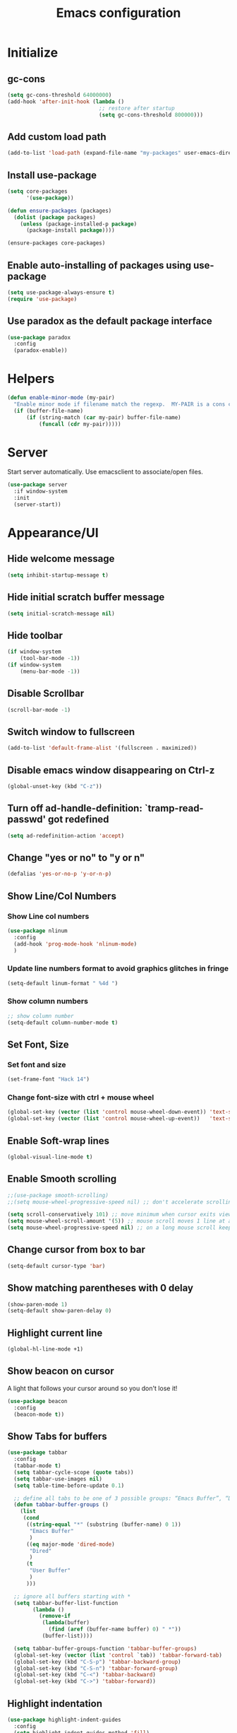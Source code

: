 #+TITLE: Emacs configuration


* Initialize
** gc-cons
  #+BEGIN_SRC emacs-lisp
    (setq gc-cons-threshold 64000000)
    (add-hook 'after-init-hook (lambda ()
                                 ;; restore after startup
                                 (setq gc-cons-threshold 800000)))
  #+END_SRC

** Add custom load path
  #+BEGIN_SRC emacs-lisp
    (add-to-list 'load-path (expand-file-name "my-packages" user-emacs-directory))
  #+END_SRC
** Install use-package
  #+BEGIN_SRC emacs-lisp
    (setq core-packages
          '(use-package))

    (defun ensure-packages (packages)
      (dolist (package packages)
        (unless (package-installed-p package)
          (package-install package))))

    (ensure-packages core-packages)
  #+END_SRC

** Enable auto-installing of packages using use-package
  #+BEGIN_SRC emacs-lisp
    (setq use-package-always-ensure t)
    (require 'use-package)
  #+END_SRC

** Use paradox as the default package interface
  #+BEGIN_SRC emacs-lisp
    (use-package paradox
      :config
      (paradox-enable))
  #+END_SRC

* Helpers
  #+BEGIN_SRC emacs-lisp
    (defun enable-minor-mode (my-pair)
      "Enable minor mode if filename match the regexp.  MY-PAIR is a cons cell (regexp . minor-mode)."
      (if (buffer-file-name)
          (if (string-match (car my-pair) buffer-file-name)
              (funcall (cdr my-pair)))))
  #+END_SRC

* Server
  Start server automatically. Use emacsclient to associate/open files.

  #+BEGIN_SRC emacs-lisp
    (use-package server
      :if window-system
      :init
      (server-start))
  #+END_SRC

* Appearance/UI
** Hide welcome message

   #+BEGIN_SRC emacs-lisp
     (setq inhibit-startup-message t)
   #+END_SRC

** Hide initial scratch buffer message

   #+BEGIN_SRC emacs-lisp
(setq initial-scratch-message nil)
   #+END_SRC

** Hide toolbar

   #+BEGIN_SRC emacs-lisp
     (if window-system
         (tool-bar-mode -1))
     (if window-system
         (menu-bar-mode -1))
   #+END_SRC

** Disable Scrollbar
   #+BEGIN_SRC emacs-lisp
     (scroll-bar-mode -1)
   #+END_SRC

** Switch window to fullscreen

   #+BEGIN_SRC emacs-lisp
(add-to-list 'default-frame-alist '(fullscreen . maximized))
   #+END_SRC

** Disable emacs window disappearing on Ctrl-z

   #+BEGIN_SRC emacs-lisp
     (global-unset-key (kbd "C-z"))
   #+END_SRC

** Turn off ad-handle-definition: `tramp-read-passwd' got redefined

   #+BEGIN_SRC emacs-lisp
     (setq ad-redefinition-action 'accept)
   #+END_SRC

** Change "yes or no" to "y or n"

   #+BEGIN_SRC emacs-lisp
     (defalias 'yes-or-no-p 'y-or-n-p)
   #+END_SRC

** Show Line/Col Numbers
*** Show Line col numbers
   #+BEGIN_SRC emacs-lisp
     (use-package nlinum
       :config
       (add-hook 'prog-mode-hook 'nlinum-mode)
       )
   #+END_SRC
*** Update line numbers format to avoid graphics glitches in fringe

    #+BEGIN_SRC emacs-lisp
      (setq-default linum-format " %4d ")
    #+END_SRC

*** Show column numbers

   #+BEGIN_SRC emacs-lisp
;; show column number
(setq-default column-number-mode t)
   #+END_SRC

** Set Font, Size
*** Set font and size
   #+BEGIN_SRC emacs-lisp
     (set-frame-font "Hack 14")
   #+END_SRC

*** Change font-size with ctrl + mouse wheel

   #+BEGIN_SRC emacs-lisp
(global-set-key (vector (list 'control mouse-wheel-down-event)) 'text-scale-increase)
(global-set-key (vector (list 'control mouse-wheel-up-event))   'text-scale-decrease)
   #+END_SRC

** Enable Soft-wrap lines

   #+BEGIN_SRC emacs-lisp
     (global-visual-line-mode t)
   #+END_SRC

** Enable Smooth scrolling

   #+BEGIN_SRC emacs-lisp
     ;;(use-package smooth-scrolling)
     ;;(setq mouse-wheel-progressive-speed nil) ;; don't accelerate scrolling

     (setq scroll-conservatively 101) ;; move minimum when cursor exits view, instead of recentering
     (setq mouse-wheel-scroll-amount '(5)) ;; mouse scroll moves 1 line at a time, instead of 5 lines
     (setq mouse-wheel-progressive-speed nil) ;; on a long mouse scroll keep scrolling by 1 line
   #+END_SRC

** Change cursor from box to bar

   #+BEGIN_SRC emacs-lisp
     (setq-default cursor-type 'bar)
   #+END_SRC

** Show matching parentheses with 0 delay

   #+BEGIN_SRC emacs-lisp
     (show-paren-mode 1)
     (setq-default show-paren-delay 0)
   #+END_SRC

** Highlight current line

   #+BEGIN_SRC emacs-lisp
     (global-hl-line-mode +1)
   #+END_SRC

** Show beacon on cursor

   A light that follows your cursor around so you don't lose it!

   #+BEGIN_SRC emacs-lisp
     (use-package beacon
       :config
       (beacon-mode t))
   #+END_SRC

** Show Tabs for buffers
   #+BEGIN_SRC emacs-lisp
     (use-package tabbar
       :config
       (tabbar-mode t)
       (setq tabbar-cycle-scope (quote tabs))
       (setq tabbar-use-images nil)
       (setq table-time-before-update 0.1)

       ;; define all tabs to be one of 3 possible groups: “Emacs Buffer”, “Dired”, “User Buffer”.
       (defun tabbar-buffer-groups ()
         (list
          (cond
           ((string-equal "*" (substring (buffer-name) 0 1))
            "Emacs Buffer"
            )
           ((eq major-mode 'dired-mode)
            "Dired"
            )
           (t
            "User Buffer"
            )
           )))

       ;; ignore all buffers starting with *
       (setq tabbar-buffer-list-function
             (lambda ()
               (remove-if
                (lambda(buffer)
                  (find (aref (buffer-name buffer) 0) " *"))
                (buffer-list))))

       (setq tabbar-buffer-groups-function 'tabbar-buffer-groups)
       (global-set-key (vector (list 'control `tab)) 'tabbar-forward-tab)
       (global-set-key (kbd "C-S-p") 'tabbar-backward-group)
       (global-set-key (kbd "C-S-n") 'tabbar-forward-group)
       (global-set-key (kbd "C-<") 'tabbar-backward)
       (global-set-key (kbd "C->") 'tabbar-forward))
   #+END_SRC

** Highlight indentation
   #+BEGIN_SRC emacs-lisp
     (use-package highlight-indent-guides
       :config
       (setq highlight-indent-guides-method 'fill)
       (add-hook 'prog-mode-hook 'highlight-indent-guides-mode))
   #+END_SRC
** Layout
*** Enable winner mode
   #+BEGIN_SRC emacs-lisp
     (winner-mode 1)
   #+END_SRC

** Apply syntax highlighting to all buffers
   #+BEGIN_SRC emacs-lisp
     (global-font-lock-mode t)
   #+END_SRC

** Load Colour theme
   #+BEGIN_SRC emacs-lisp
     (use-package dracula-theme)
     (load-theme 'dracula t)
     ;;(use-package nova-theme)
     ;;(load-theme 'nova t)
   #+END_SRC
** Modeline
*** Spaceline
   #+BEGIN_SRC emacs-lisp
     (use-package spaceline
       :config
       (progn
         (require 'spaceline-config)
         (setq powerline-default-separator 'curve)
         (setq powerline-height 27)
         (setq spaceline-separator-dir-left '(left . left))
         (setq spaceline-separator-dir-right '(right . right))
         (setq spaceline-workspace-numbers-unicode t)
         (spaceline-toggle-battery-off)
         (spaceline-toggle-buffer-modified-off)
         (spaceline-toggle-hud-off)
         (spaceline-toggle-major-mode-on)
         (spaceline-toggle-projectile-root-off)
         (spaceline-toggle-version-control-off)
         (spaceline-toggle-window-number-off)
         (spaceline-emacs-theme)
         ;;(spaceline-helm-mode)
         ))
   #+END_SRC

*** Diminish
   #+BEGIN_SRC emacs-lisp
     (use-package diminish
       :config
       (diminish 'company-mode)
       (diminish 'helm-mode)
       (diminish 'beacon-mode)
       (diminish 'cursor-in-brackets-mode)
       (diminish 'undo-tree-mode)
       (diminish 'visual-line-mode)
       ;;(diminish 'yas-minor-mode)
       )
   #+END_SRC

*** Mode Icons
   #+BEGIN_SRC emacs-lisp
     (use-package mode-icons
       :config
       (mode-icons-mode))
   #+END_SRC
* Editing
** Character Encodings
   #+BEGIN_SRC emacs-lisp
     (set-default-coding-systems 'utf-8)
     (set-keyboard-coding-system 'utf-8)
     (set-language-environment 'utf-8)
     (setq locale-coding-system 'utf-8)
     (set-selection-coding-system 'utf-8)
     (set-terminal-coding-system 'utf-8)
     (prefer-coding-system 'utf-8)
     (when (display-graphic-p)
       (setq x-select-request-type '(UTF8_STRING COMPOUND_TEXT TEXT STRING)))
   #+END_SRC

** Copy/paste
*** Enable clipboard
   #+BEGIN_SRC emacs-lisp
     (setq select-enable-clipboard t)
   #+END_SRC
*** Save Interprogram paste
    https://www.reddit.com/r/emacs/comments/30g5wo/the_kill_ring_and_the_clipboard/
   #+BEGIN_SRC emacs-lisp
     (setq save-interprogram-paste-before-kill t)
   #+END_SRC

*** Overwrite active region
   #+BEGIN_SRC emacs-lisp
     (delete-selection-mode t)
   #+END_SRC

** Indent new line automatically on ENTER
   #+BEGIN_SRC emacs-lisp
     (global-set-key (kbd "RET") 'newline-and-indent)
   #+END_SRC

** Duplicate current line
   #+BEGIN_SRC emacs-lisp
     (defun duplicate-line()
       (interactive)
       (move-beginning-of-line 1)
       (kill-line)
       (yank)
       (open-line 1)
       (next-line 1)
       (yank)
       )
     (global-set-key (kbd "C-c d") 'duplicate-line)
   #+END_SRC

** Simplify whitespace style
   #+BEGIN_SRC emacs-lisp
     (setq-default whitespace-style (quote (spaces tabs newline space-mark tab-mark newline-mark)))
   #+END_SRC

** Delete trailing whitespace before saving
   #+BEGIN_SRC emacs-lisp
     (add-hook 'before-save-hook 'delete-trailing-whitespace)
   #+END_SRC

** Set default tab char's display width to 4 spaces
   #+BEGIN_SRC emacs-lisp
     (setq-default tab-width 4)
     (setq-default indent-tabs-mode nil)
     ;; make tab key always call a indent command.
     (setq-default tab-always-indent t)
     ;; make tab key call indent command or insert tab character, depending on cursor position
     (setq-default tab-always-indent nil)
     ;; make tab key do indent first then completion.
     (setq-default tab-always-indent 'complete)
   #+END_SRC

** Move cursor inside brackets after adding
   #+BEGIN_SRC emacs-lisp
     ;; (use-package cursor-in-brackets
     ;;   :config
     ;;   (add-hook 'prog-mode-hook 'cursor-in-brackets-mode))
   #+END_SRC

** Enable moving line or region, up or down
   #+BEGIN_SRC emacs-lisp
     (use-package move-text
       :config
       (move-text-default-bindings))
   #+END_SRC

** Editor config
   #+BEGIN_SRC emacs-lisp
     (use-package editorconfig
       :config
       (move-text-default-bindings))
   #+END_SRC

** Multiple Cursors
   #+BEGIN_SRC emacs-lisp
     (use-package multiple-cursors
       :config
       (global-set-key (kbd "C-S-c C-S-c") 'mc/edit-lines))
   #+END_SRC

** TODO Enable code folding
   #+BEGIN_SRC emacs-lisp
   #+END_SRC

** undo-tree
   #+BEGIN_SRC emacs-lisp
     (use-package undo-tree)
     (global-undo-tree-mode 1)
   #+END_SRC
** Sorting lines
   #+BEGIN_SRC emacs-lisp
     (global-set-key (kbd "C-c M-s") 'sort-lines)
   #+END_SRC

** Bookmarks
   #+BEGIN_SRC emacs-lisp
     (use-package bm
       :demand t

       :init
       ;; restore on load (even before you require bm)
       (setq bm-restore-repository-on-load t)


       :config
       ;; Allow cross-buffer 'next'
       (setq bm-cycle-all-buffers t)

       ;; where to store persistant files
       (setq bm-repository-file "~/.emacs.d/bm-repository")

       ;; save bookmarks
       (setq-default bm-buffer-persistence t)

       ;; Loading the repository from file when on start up.
       (add-hook' after-init-hook 'bm-repository-load)

       ;; Restoring bookmarks when on file find.
       (add-hook 'find-file-hooks 'bm-buffer-restore)

       ;; Saving bookmarks
       (add-hook 'kill-buffer-hook #'bm-buffer-save)

       ;; Saving the repository to file when on exit.
       ;; kill-buffer-hook is not called when Emacs is killed, so we
       ;; must save all bookmarks first.
       (add-hook 'kill-emacs-hook #'(lambda nil
                                      (bm-buffer-save-all)
                                      (bm-repository-save)))

       ;; The `after-save-hook' is not necessary to use to achieve persistence,
       ;; but it makes the bookmark data in repository more in sync with the file
       ;; state.
       (add-hook 'after-save-hook #'bm-buffer-save)

       ;; Restoring bookmarks
       (add-hook 'find-file-hooks   #'bm-buffer-restore)
       (add-hook 'after-revert-hook #'bm-buffer-restore)

       ;; The `after-revert-hook' is not necessary to use to achieve persistence,
       ;; but it makes the bookmark data in repository more in sync with the file
       ;; state. This hook might cause trouble when using packages
       ;; that automatically reverts the buffer (like vc after a check-in).
       ;; This can easily be avoided if the package provides a hook that is
       ;; called before the buffer is reverted (like `vc-before-checkin-hook').
       ;; Then new bookmarks can be saved before the buffer is reverted.
       ;; Make sure bookmarks is saved before check-in (and revert-buffer)
       (add-hook 'vc-before-checkin-hook #'bm-buffer-save)


       :bind (("<f2>" . bm-next)
              ("S-<f2>" . bm-previous)
              ("C-<f2>" . bm-toggle))
       )
   #+END_SRC

** Expand region
   #+BEGIN_SRC emacs-lisp
     (use-package expand-region
       :config
       (global-set-key (kbd "C-=") 'er/expand-region))
   #+END_SRC

** TODO Move to beginning of line
   #+BEGIN_SRC emacs-lisp
     (defun smart-line-beginning ()
       "Move point to the beginning of text on the current line; if that is already
          the current position of point, then move it to the beginning of the line."
       (interactive)
       (let ((pt (point)))
         (beginning-of-line-text)
         (when (eq pt (point))
           (beginning-of-line))))

     ;; (global-set-key [remap move-beginning-of-line]
     ;;                 'smart-line-beginning)
     (define-key global-map [remap beginning-of-visual-line] 'smart-line-beginning)
   #+END_SRC

** Key Bindings
*** Which Key
   #+BEGIN_SRC emacs-lisp
     (use-package which-key
       :defer 0.2
       :diminish
       :config (which-key-mode))
   #+END_SRC

* Buffers
** Backup
*** Force emacs to save backups to a specific directory.

   #+BEGIN_SRC emacs-lisp
     (setq backup-directory-alist '(("." . "~/.emacs.d/backup/per-save"))
           backup-by-copying t    ; Don't delink hardlinks
           version-control t      ; Use version numbers on backups
           delete-old-versions t  ; Automatically delete excess backups
           kept-new-versions 20   ; how many of the newest versions to keep
           kept-old-versions 5    ; and how many of the old
           )

     (defun force-backup-of-buffer ()
       "Make a special 'per session' backup at the first save of each Emacs session."
       (when (not buffer-backed-up)
         ;; Override the default parameters for per-session backups.
         (let ((backup-directory-alist '(("" . "~/.emacs.d/backup/per-session")))
               (kept-new-versions 3))
           (backup-buffer)))
       ;; Make a "per save" backup on each save.  The first save results in
       ;; both a per-session and a per-save backup, to keep the numbering
       ;; of per-save backups consistent.
       (let ((buffer-backed-up nil))
         (backup-buffer)))
   #+END_SRC

*** Force backup of buffer before saving.

   #+BEGIN_SRC emacs-lisp
     (add-hook 'before-save-hook  'force-backup-of-buffer)
   #+END_SRC

** Kill buffer without confirmation

  #+BEGIN_SRC emacs-lisp
    (defun volatile-kill-buffer ()
      "Kill current buffer unconditionally."
      (interactive)
      (let ((buffer-modified-p nil))
        (kill-buffer (current-buffer))))
    (global-set-key (kbd "C-x k") 'volatile-kill-buffer)
  #+END_SRC

** Refresh buffer from filesystem periodically

  #+BEGIN_SRC emacs-lisp
    (global-auto-revert-mode t)
  #+END_SRC

** Show current file path

  #+BEGIN_SRC emacs-lisp
  (defun show-file-name ()
    "Show the full path file name in the minibuffer."
    (interactive)
    (message (buffer-file-name)))
  (global-set-key [C-f1] 'show-file-name)
  #+END_SRC

** Make buffer names unique

   #+BEGIN_SRC emacs-lisp
     (use-package uniquify
       :ensure nil
       :config (setq uniquify-buffer-name-style 'forward))
   #+END_SRC

* Global Packages
** projectile
   #+BEGIN_SRC emacs-lisp
     (use-package projectile
       :init
       (setq projectile-keymap-prefix (kbd "C-c p"))
       :config
       (projectile-global-mode)
       (setq projectile-completion-system 'default)
       (setq projectile-enable-caching t)
       :diminish projectile-mode)

     (use-package helm-projectile)
   #+END_SRC

** helm
   #+BEGIN_SRC emacs-lisp
     (use-package helm
       :config
       ;; replace default find file
       (global-set-key (kbd "C-x C-f") 'helm-find-files)

       ;; The default "C-x c" is quite close to "C-x C-c", which quits Emacs.
       ;; Changed to "C-c h". Note: We must set "C-c h" globally, because we
       ;; cannot change `helm-command-prefix-key' once `helm-config' is loaded.
       (global-set-key (kbd "C-c h") 'helm-command-prefix)
       (global-unset-key (kbd "C-x c"))

       ;; Use helm-M-x instead, shows keybindings for commands
       (global-set-key (kbd "M-x") 'helm-M-x)

       ;; rebind tab to run persistent action
       (define-key helm-map (kbd "<tab>") 'helm-execute-persistent-action)

       ;; make TAB works in terminal
       (define-key helm-map (kbd "C-i") 'helm-execute-persistent-action)

       ;; list actions using C-z
       ;; (define-key helm-map (kbd "C-z")  'helm-select-action)

       (when (executable-find "curl")
         (setq helm-google-suggest-use-curl-p t))

       ;; move to end or beginning of source when reaching top or bottom of source.
       (setq helm-move-to-line-cycle-in-source t)

       ;; search for library in `require' and `declare-function' sexp.
       (setq helm-ff-search-library-in-sexp  t)

       ;; scroll 8 lines other window using M-<next>/M-<prior>
       (setq helm-scroll-amount 8)
       (setq helm-ff-file-name-history-use-recentf t)

       ;; Make helm window lean
       ;; https://www.reddit.com/r/emacs/comments/2z7nbv/lean_helm_window/
       (setq helm-display-header-line nil) ;; t by default
       (set-face-attribute 'helm-source-header nil :height 0.1)
       (helm-autoresize-mode 1)
       (defun helm-toggle-header-line ()
         (if (= (length helm-sources) 1)
             (set-face-attribute 'helm-source-header nil :height 0.1)
           (set-face-attribute 'helm-source-header nil :height 1.0)))
       (add-hook 'helm-before-initialize-hook 'helm-toggle-header-line)

       ;; Set shortcut to helm-occur
       ;; (global-set-key (kbd "C-c h o") 'helm-occur)

       ;; Override switch-to-buffer
       (global-set-key (kbd "C-x b") 'helm-mini)

       ;; enable fuzzy switching
       (setq helm-buffers-fuzzy-matching t
             helm-recentf-fuzzy-match    t)

       ;; Enable helm
       (helm-mode 1))
   #+END_SRC

*** COMMENT shackle
    #+BEGIN_SRC emacs-lisp
      (use-package shackle
        :config
        (setq shackle-rules '((compilation-mode :noselect t))
              shackle-default-rule '(:select t))
        (setq helm-display-function 'pop-to-buffer) ; make helm play nice
        (setq shackle-rules '(("\\`\\*helm.*?\\*\\'" :regexp t :align t :size 0.4))))
    #+END_SRC

** thesilversearcher - ag
   #+BEGIN_SRC emacs-lisp
     (use-package ag
       :config
       ;;(setq ag-reuse-window 't)
       ;;(setq ag-reuse-buffers 't)
       (global-set-key "\C-c\C-g" 'ag-project)
       (customize-set-variable 'ag-arguments
                               (quote
                                ("--ignore-dir" "node_modules" "--ignore-dir" "elpa" "--ignore-dir" "lib" "--ignore-dir" "build" "--ignore" "*.min.js" "--ignore" "*.min.css"))))

     (use-package helm-ag)
     ;; (defun projectile-helm-ag ()
     ;;   (interactive)
     ;;   (helm-ag (projectile-project-root)))
   #+END_SRC

   #+BEGIN_SRC emacs-lisp
   #+END_SRC

** wgrep
   #+BEGIN_SRC emacs-lisp
     (use-package wgrep-helm)
     (use-package wgrep-ag)
   #+END_SRC

** company
   #+BEGIN_SRC emacs-lisp
     (use-package company
       :config
       (add-hook 'after-init-hook 'global-company-mode)
       (setq company-idle-delay 0.2
             company-minimum-prefix-length 1
             company-selection-wrap-around t
             company-tooltip-align-annotations t
             company-tooltip-flip-when-above nil
             company-tooltip-limit 10
             company-tooltip-minimum 3
             company-tooltip-margin 1
             company-transformers '(company-sort-by-occurrence)
             company-dabbrev-downcase nil)

       ;; Add yasnippet support for all company backends
       ;; https://github.com/syl20bnr/spacemacs/pull/179
       (defvar company-mode/enable-yas t "Enable yasnippet for all backends.")
       (defun company-mode/backend-with-yas (backend)
         (if (or (not company-mode/enable-yas) (and (listp backend) (member 'company-yasnippet backend)))
             backend
           (append (if (consp backend) backend (list backend))
                   '(:with company-yasnippet))))
       )

     (use-package company-statistics
       :config
       (company-statistics-mode)
       )

     ;;(use-package company-box
     ;;  :hook (company-mode . company-box-mode))
   #+END_SRC

** Shell/exec-path-from-shell
   #+BEGIN_SRC emacs-lisp
     ;; exec-path-from-shell
     (use-package exec-path-from-shell
       :config
       (exec-path-from-shell-initialize))
   #+END_SRC

** direnv
   #+BEGIN_SRC emacs-lisp
     (use-package direnv
      :config
      (direnv-mode))
   #+END_SRC

** Terminal
   #+BEGIN_SRC emacs-lisp
     (use-package shx
       :config
       (shx-global-mode 1)
       )
   #+END_SRC

   #+BEGIN_SRC emacs-lisp
     (use-package multi-term)
     (setq multi-term-program "/bin/bash")
     (defalias 'term 'multi-term)
   #+END_SRC

   #+BEGIN_SRC emacs-lisp
     (defun terminal (buffer-name)
       "Start a terminal and rename buffer."
       (interactive "sbuffer name: ")
       (shx)
       (rename-buffer buffer-name t))
   #+END_SRC

** SSH
   #+BEGIN_SRC emacs-lisp
     ;; (setq tramp-default-method "ssh")
   #+END_SRC
** magit
   #+BEGIN_SRC emacs-lisp
     (use-package magit
       :config
       (setq magit-auto-revert-mode nil)
       (setq magit-last-seen-setup-instructions "1.4.0"))
   #+END_SRC
** Icons
   #+BEGIN_SRC emacs-lisp
     (use-package all-the-icons)
   #+END_SRC
** neotree
   #+BEGIN_SRC emacs-lisp
     (use-package neotree
       :config
       (global-set-key [f8] 'neotree-toggle)
       (setq neo-smart-open t)
       (setq-default neo-show-hidden-files t)
       (setq neo-theme 'icons)
       (setq projectile-switch-project-action 'neotree-projectile-action))

     (defun text-scale-twice ()(interactive)(progn(text-scale-adjust 0)(text-scale-decrease 2)))
     (add-hook 'neo-after-create-hook (lambda (_)(call-interactively 'text-scale-twice)))
   #+END_SRC

** keyfreq
   #+BEGIN_SRC emacs-lisp
     (use-package keyfreq
       :config
       (keyfreq-mode 1)
       (keyfreq-autosave-mode 1))
   #+END_SRC

* Programming
** Coverage
   #+BEGIN_SRC emacs-lisp
     ;;(add-to-list 'load-path "~/.emacs.d/coverage-mode/")
     ;;(load "coverage-mode.el")
     ;;(require 'coverage-mode)
   #+END_SRC
** Language Server Protocol (LSP)
    #+BEGIN_SRC emacs-lisp
      (use-package lsp-mode
        :commands lsp
        :init)

      (use-package lsp-ui :commands lsp-ui-mode)
      (use-package company-lsp :commands company-lsp)
    #+END_SRC

*** TODO Install LSP packages
   npm install -g typescript-language-server typescript vue-language-server

** org

   #+BEGIN_SRC emacs-lisp
     (use-package org
       :config
       ;; Change ... to downward arrow when there's stuff under a header.
       ;;(setq org-ellipsis "⤵")
       (setq org-hide-leading-stars t)

       ;; Use syntax highlighting in source blocks while editing.
       ;; (setq org-src-fontify-natively t)
       (font-lock-flush)

       ;; Make TAB act as if it were issued in a buffer of the language's major mode.
       (setq org-src-tab-acts-natively t)

       (setq org-support-shift-select t)
       (setq org-todo-keyword-faces
             '(("TODO" . (:foreground "yellow" :weight bold))
               ("DONE" . "green")
               ))
       (global-set-key (kbd "C-c a") 'org-agenda)

       ;; After archiving an org entry, save all org-buffers(especially the .archive)
       ;; NOTE: Seems to only work if org_archive file is already open!
       ;; TODO: Fix
       ;; (advice-add 'org-archive-default-command :after #'org-save-all-org-buffers)
       (advice-add 'org-archive-default-command :after 'org-save-all-org-buffers)
       )
   #+END_SRC

   Use bullets instead of asterisks.

   #+BEGIN_SRC emacs-lisp
     (use-package org-bullets
       :config
       (add-hook 'org-mode-hook (lambda () (org-bullets-mode t))))
   #+END_SRC

** flycheck
   #+BEGIN_SRC emacs-lisp
     (use-package let-alist)
     (use-package flycheck
       :init (global-flycheck-mode)
       :config
       (setq-default flycheck-checker-error-threshold 500)
       (setq-default flycheck-highlighting-mode 'lines)
       (setq-default flycheck-idle-change-delay 3)
       (setq-default flycheck-display-errors-delay 0))

   #+END_SRC
** dockerfile-mode
   #+BEGIN_SRC emacs-lisp
     (use-package dockerfile-mode
       :mode "Dockerfile$")
   #+END_SRC

** Python

   #+BEGIN_SRC emacs-lisp
     (add-hook 'python-mode-hook
               (lambda ()
                 (setq indent-tabs-mode nil)
                 (setq tab-width 4)
                 (setq-default python-indent-guess-indent-offset nil)
                 (setq python-indent-offset 4)))
   #+END_SRC

   #+BEGIN_SRC emacs-lisp
     (use-package pipenv
       :hook (python-mode . pipenv-mode)
       :init
       (setq pipenv-projectile-after-switch-function #'pipenv-projectile-after-switch-extended))

   #+END_SRC

   #+BEGIN_SRC emacs-lisp
     ;; anaconda
     (use-package anaconda-mode
       :config
       (add-hook 'python-mode-hook 'anaconda-mode)
       (add-hook 'python-mode-hook 'anaconda-eldoc-mode)
       )

     (use-package company-anaconda
       :config
       (add-to-list 'company-backends 'company-anaconda))
   #+END_SRC

   #+BEGIN_SRC emacs-lisp
     ;; pip install isort
     (use-package py-isort
       :init
       ;;(add-hook 'before-save-hook 'py-isort-before-save)
       )
   #+END_SRC

   #+BEGIN_SRC emacs-lisp
     (use-package blacken
       :init
       ;;(add-hook 'python-mode-hook 'yapf-mode)
       )
   #+END_SRC

   #+BEGIN_SRC emacs-lisp
     (use-package python-pytest)
   #+END_SRC

** Golang
   #+BEGIN_SRC emacs-lisp
     (use-package go-mode)
   #+END_SRC

** Markdown
   #+BEGIN_SRC emacs-lisp
     (use-package markdown-mode)
     (add-hook 'markdown-mode-hook
               (lambda ()
                 (when buffer-file-name
                   (add-hook 'after-save-hook
                             'check-parens
                             nil t))))

     (use-package flymd)
     (defun my-flymd-browser-function (url)
       (let ((browse-url-browser-function 'browse-url-firefox))
         (browse-url url)))
     (setq flymd-browser-open-function 'my-flymd-browser-function)
   #+END_SRC

** R/ESS
   #+BEGIN_SRC emacs-lisp
     ;; (use-package ess
     ;;   :commands R
     ;;   :init (progn
     ;;           ;; TODO: why doesn't use-package require it for us?
     ;;           (require 'ess)

     ;;           (setq ess-eval-visibly-p nil
     ;;                 ess-use-tracebug t
     ;;                 ;; ess-use-auto-complete t
     ;;                 ess-help-own-frame 'one
     ;;                 ess-ask-for-ess-directory nil)
     ;;           (setq-default ess-dialect "R")
     ;;           ))
     ;; ;; (ess-toggle-underscore t)))
     ;; (add-to-list 'company-backends 'company-ess)
   #+END_SRC

** rainbow-mode
   #+BEGIN_SRC emacs-lisp
     (use-package rainbow-mode
       :init
       (setq rainbow-html-colors-major-mode-list '(css-mode
                                                   html-mode
                                                   less-css-mode
                                                   nxml-mode
                                                   php-mode
                                                   sass-mode
                                                   scss-mode
                                                   web-mode
                                                   xml-mode))
       (dolist (mode rainbow-html-colors-major-mode-list)
         (add-hook (intern (format "%s-hook" mode)) 'rainbow-mode)))
   #+END_SRC

** rainbow-delimiters
   #+BEGIN_SRC emacs-lisp
     (use-package rainbow-delimiters
       :config
       (progn
         (add-hook 'prog-mode-hook 'rainbow-delimiters-mode)))
   #+END_SRC

** HTML/Javascript
*** web-mode
   #+BEGIN_SRC emacs-lisp
     (use-package web-mode
       :mode (
              ("\\.css$" . web-mode)
              ("\\.html$" . web-mode)
              ("\\.js$" . web-mode)
              ("\\.json$" . web-mode)
              ("\\.jsx$" . web-mode)
              ("\\.vue$" . web-mode)
              ("\\.scss$" . web-mode)
              ("\\.less$" . web-mode))
       :config
       (setq-default indent-tabs-mode nil) ;; no TABS
       (setq web-mode-code-indent-offset 2)
       (setq web-mode-css-indent-offset 2)
       (setq web-mode-enable-auto-closing t)
       (setq web-mode-enable-auto-expanding t)
       (setq web-mode-enable-auto-opening t)
       (setq web-mode-enable-auto-pairing t)
       (setq web-mode-enable-auto-pairing t)
       (setq web-mode-enable-auto-quoting nil)
       (setq web-mode-enable-css-colorization t)
       (setq web-mode-enable-current-column-highlight t)
       (setq web-mode-enable-current-element-highlight t)
       (setq web-mode-js-indent-offset 2)
       (setq web-mode-markup-indent-offset 2)
       (setq web-mode-content-types-alist
             '(("jsx" . "\\.js[x]?\\'")))

       ;; Default comment to //
       (setq-default web-mode-comment-formats (remove '("javascript" . "/*") web-mode-comment-formats))
       (add-to-list 'web-mode-comment-formats '("javascript" . "//"))
       )

     (use-package company-web);
   #+END_SRC
*** Javascript
**** Prettier
     #+BEGIN_SRC emacs-lisp
       (use-package prettier-js
         :config
         ;;(add-hook 'web-mode-hook 'prettier-js-mode)
         (add-hook 'web-mode-hook #'(lambda ()
                                      (enable-minor-mode
                                       '("\\.jsx?\\'" . prettier-js-mode))))
         )
     #+END_SRC
*** Typescript
    #+BEGIN_SRC
    (use-package tide
      :ensure t
      :after (typescript-mode company flycheck)
      :hook ((typescript-mode . tide-setup)
             (typescript-mode . tide-hl-identifier-mode)
             (before-save . tide-format-before-save)))
    #+END_SRC

*** Emmet(Zencoding)
    #+BEGIN_SRC emacs-lisp
      (use-package emmet-mode)
    #+END_SRC

** Elm
   Install npm packages using "npm install -g elm elm-format"

   #+BEGIN_SRC elisp
     (use-package elm-mode
       :mode ("\\.elm\\'" . elm-mode)
       :after company
       :config
       (when (executable-find "elm-format")
         (setq-default elm-format-on-save t))
       (add-to-list 'company-backends 'company-elm)
       )

     (use-package flycheck-elm
       :after elm-mode flycheck
       :config
        (eval-after-load 'flycheck
         '(add-hook 'flycheck-mode-hook #'flycheck-elm-setup))
       )

     (use-package elm-yasnippets)
   #+END_SRC

** YAML
   #+BEGIN_SRC emacs-lisp
     (use-package yaml-mode
       :mode (("\\.yaml$" . yaml-mode)))
   #+END_SRC

** Snippets
   #+BEGIN_SRC emacs-lisp
     (use-package yasnippet
       :config
       (yas-global-mode 1)
       (add-hook 'term-mode-hook (lambda()
                                   (setq yas-dont-activate-functions t))))

     (use-package yasnippet-snippets)
   #+END_SRC

** Dart
#+BEGIN_SRC emacs-lisp
  ;; (use-package lsp-dart)

  (use-package dart-mode
    :custom
    (dart-format-on-save t)
    (dart-enable-analysis-server t)
    (dart-sdk-path "~/bin/flutter/bin/cache/dart-sdk"))

  (use-package flutter
    :after dart-mode
    :bind (:map dart-mode-map
                ("C-M-x" . #'flutter-run-or-hot-reload))
    :custom
    (flutter-sdk-path "~/bin/flutter/"))

#+END_SRC

* Notes
** deft - Searching/Filtering notes
   #+BEGIN_SRC emacs-lisp
     (use-package deft
       :config
       (setq deft-extensions '("txt" "org"))
       (setq deft-directory "~/Projects/Notes/")
       (setq deft-recursive t)
       (global-set-key [f9] 'deft)
       )
   #+END_SRC
* Shortcuts/Registers
   #+BEGIN_SRC emacs-lisp
     (set-register ?t (cons 'file "~/Projects/Notes/todo.org"))
     (set-register ?j (cons 'file "~/Projects/Notes/journal.org"))
     (set-register ?p (cons 'file "~/Projects/Notes/pw/permanent.org"))
     (set-register ?i (cons 'file "~/.emacs.d/configuration.org"))
   #+END_SRC

* Project Specific
   #+BEGIN_SRC emacs-lisp

     (setq org-directory "~/Projects/Notes")
     (setq org-agenda-files '("~/Projects/Notes/todo.org"))

     (defun thrive-enable () (interactive)
            (setq web-mode-code-indent-offset 4)
            (setq web-mode-markup-indent-offset 4)
            (setq web-mode-css-indent-offset 4)
            (setq web-mode-js-indent-offset 4)
            (setq-default flycheck-flake8-maximum-line-length 120)

            (pipenv-activate)
            ;; (setq-default python-shell-interpreter "~/.local/share/virtualenvs/Rpm-ffkIv7wJ/bin/python")
            ;;(flycheck-select-checker `("python-flake8" "python-pylint"))
            (add-hook 'before-save-hook 'py-isort-before-save)

            ;;(prettier-js-mode 1)
            ;;(setq prettier-args '())
            (editorconfig-mode)
            )

     (defun thrive-disable () (interactive)
            (setq web-mode-code-indent-offset 2)
            (setq web-mode-markup-indent-offset 2)
            (setq web-mode-css-indent-offset 2)
            (setq web-mode-js-indent-offset 2)
            (setq-default flycheck-flake8-maximum-line-length 80)

            (pipenv-deactivate)
            (remove-hook 'before-save-hook 'py-isort-before-save)
            ;;(setq-default python-shell-interpreter "~/.local/share/virtualenvs/Rpm-ffkIv7wJ/bin/python")
            ;;(flycheck-disable-checker python-syntax-checker)

            ;;(prettier-js-mode 0)
            ;;(setq prettier-args '())
            (editorconfig-mode 0)
            )

     (defun hobbit-enable () (interactive)
            (setq web-mode-code-indent-offset 4)
            (setq web-mode-markup-indent-offset 4)
            (setq web-mode-css-indent-offset 4)
            (setq web-mode-js-indent-offset 4)
            (setq-default flycheck-flake8-maximum-line-length 88)
            (editorconfig-mode)
            (pipenv-activate)

            ;;(add-hook 'before-save-hook 'py-isort-before-save)
            (add-hook 'python-mode-hook 'blacken-mode)
            )
     (defun hobbit-disable () (interactive)
            (setq web-mode-code-indent-offset 2)
            (setq web-mode-markup-indent-offset 2)
            (setq web-mode-css-indent-offset 2)
            (setq web-mode-js-indent-offset 2)
            (setq-default flycheck-flake8-maximum-line-length 80)
            (editorconfig-mode 0)
            (pipenv-deactivate)

            (remove-hook 'before-save-hook 'py-isort-before-save)
            (remove-hook 'python-mode-hook 'blacken-mode)
            )

     (defun airbase-enable () (interactive)
            (setq web-mode-code-indent-offset 2)
            (setq web-mode-markup-indent-offset 2)
            (setq web-mode-css-indent-offset 2)
            (setq web-mode-js-indent-offset 2)
            (setq python-shell-interpreter "/home/sid/Projects/Airbase/airbase-backend/venv/bin/python")
            ;;(prettier-js-mode 1)
            (pipenv-deactivate)
            (setq prettier-args '())
            ;;(add-hook 'before-save-hook 'py-isort-before-save)
            (add-hook 'python-mode-hook 'blacken-mode)

            )
     (defun airbase-disable () (interactive)
            )

     ;; Forcing django mode on all html
     ;; TODO: Better way to do this?
     (setq-default web-mode-engines-alist
                   '(("django"    . "\\.html\\'")))
   #+END_SRC
